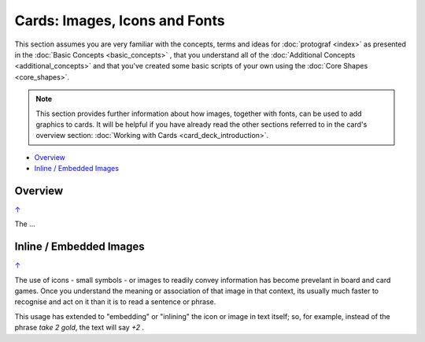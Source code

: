 ==============================
Cards: Images, Icons and Fonts
==============================

.. |dash| unicode:: U+2014 .. EM DASH SIGN

This section assumes you are very familiar with the concepts, terms and
ideas for :doc:`protograf <index>` as presented in the
:doc:`Basic Concepts <basic_concepts>` , that you understand all of the
:doc:`Additional Concepts <additional_concepts>`
and that you've created some basic scripts of your own using the
:doc:`Core Shapes <core_shapes>`.

.. NOTE::

    This section provides further information about how images, together with
    fonts, can be used to add graphics to cards. It will be helpful if you have
    already read the other sections referred to in the card's overview section:
    :doc:`Working with Cards <card_deck_introduction>`.

.. _table-of-contents-ciif:

- `Overview`_
- `Inline / Embedded Images`_

Overview
========
`↑ <table-of-contents-ciif_>`_

The ...


Inline / Embedded Images
========================
`↑ <table-of-contents-ciif_>`_

.. |gld| image:: gold.png
   :width: 12

The use of icons - small symbols - or images to readily convey information has
become prevelant in board and card games.  Once you understand the meaning or
association of that image in that context, its usually much faster to recognise
and act on it than it is to read a sentence or phrase.

This usage has extended to "embedding" or "inlining" the icon or image in text
itself; so, for example, instead of the phrase *take 2 gold*, the text will say
*+2* |gld|.
